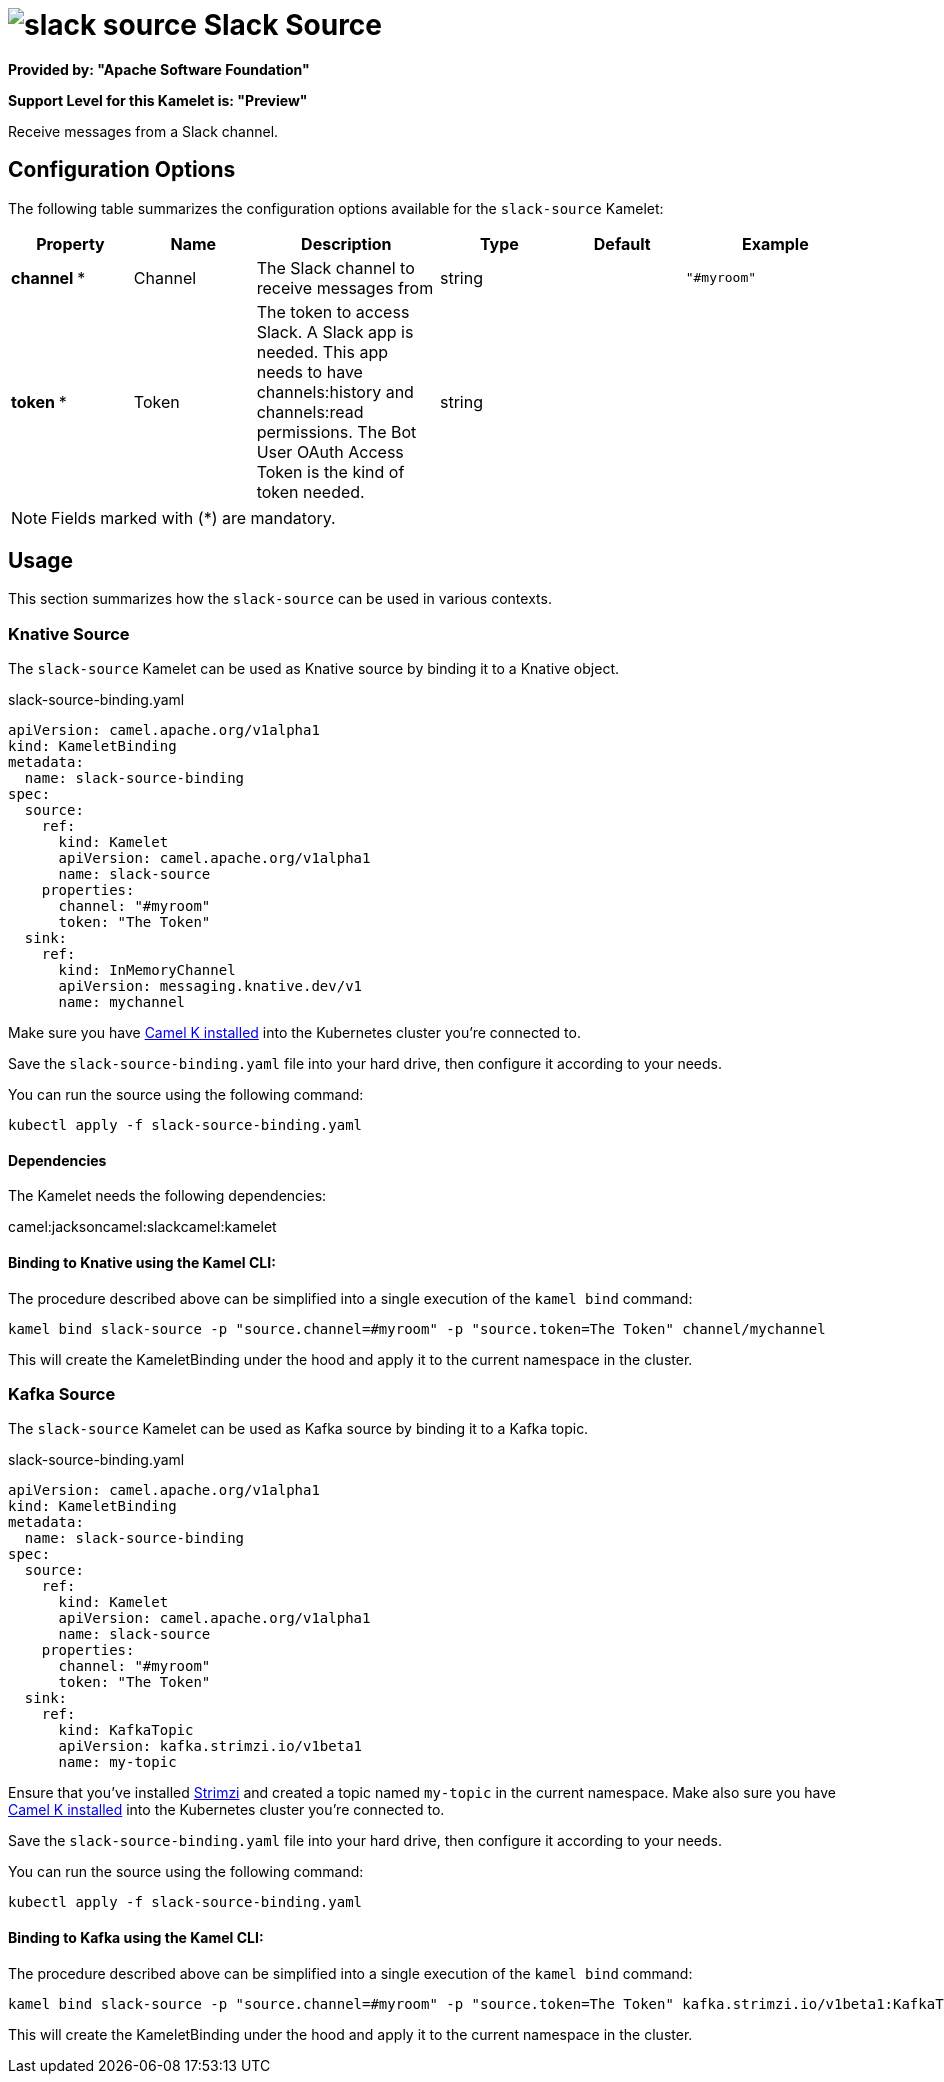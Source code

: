 // THIS FILE IS AUTOMATICALLY GENERATED: DO NOT EDIT
= image:kamelets/slack-source.svg[] Slack Source

*Provided by: "Apache Software Foundation"*

*Support Level for this Kamelet is: "Preview"*

Receive messages from a Slack channel.

== Configuration Options

The following table summarizes the configuration options available for the `slack-source` Kamelet:
[width="100%",cols="2,^2,3,^2,^2,^3",options="header"]
|===
| Property| Name| Description| Type| Default| Example
| *channel {empty}* *| Channel| The Slack channel to receive messages from| string| | `"#myroom"`
| *token {empty}* *| Token| The token to access Slack. A Slack app is needed. This app needs to have channels:history and channels:read permissions. The Bot User OAuth Access Token is the kind of token needed.| string| | 
|===

NOTE: Fields marked with ({empty}*) are mandatory.

== Usage

This section summarizes how the `slack-source` can be used in various contexts.

=== Knative Source

The `slack-source` Kamelet can be used as Knative source by binding it to a Knative object.

.slack-source-binding.yaml
[source,yaml]
----
apiVersion: camel.apache.org/v1alpha1
kind: KameletBinding
metadata:
  name: slack-source-binding
spec:
  source:
    ref:
      kind: Kamelet
      apiVersion: camel.apache.org/v1alpha1
      name: slack-source
    properties:
      channel: "#myroom"
      token: "The Token"
  sink:
    ref:
      kind: InMemoryChannel
      apiVersion: messaging.knative.dev/v1
      name: mychannel
  
----
Make sure you have xref:latest@camel-k::installation/installation.adoc[Camel K installed] into the Kubernetes cluster you're connected to.

Save the `slack-source-binding.yaml` file into your hard drive, then configure it according to your needs.

You can run the source using the following command:

[source,shell]
----
kubectl apply -f slack-source-binding.yaml
----

==== *Dependencies*

The Kamelet needs the following dependencies:

camel:jacksoncamel:slackcamel:kamelet 

==== *Binding to Knative using the Kamel CLI:*

The procedure described above can be simplified into a single execution of the `kamel bind` command:

[source,shell]
----
kamel bind slack-source -p "source.channel=#myroom" -p "source.token=The Token" channel/mychannel
----

This will create the KameletBinding under the hood and apply it to the current namespace in the cluster.

=== Kafka Source

The `slack-source` Kamelet can be used as Kafka source by binding it to a Kafka topic.

.slack-source-binding.yaml
[source,yaml]
----
apiVersion: camel.apache.org/v1alpha1
kind: KameletBinding
metadata:
  name: slack-source-binding
spec:
  source:
    ref:
      kind: Kamelet
      apiVersion: camel.apache.org/v1alpha1
      name: slack-source
    properties:
      channel: "#myroom"
      token: "The Token"
  sink:
    ref:
      kind: KafkaTopic
      apiVersion: kafka.strimzi.io/v1beta1
      name: my-topic
  
----

Ensure that you've installed https://strimzi.io/[Strimzi] and created a topic named `my-topic` in the current namespace.
Make also sure you have xref:latest@camel-k::installation/installation.adoc[Camel K installed] into the Kubernetes cluster you're connected to.

Save the `slack-source-binding.yaml` file into your hard drive, then configure it according to your needs.

You can run the source using the following command:

[source,shell]
----
kubectl apply -f slack-source-binding.yaml
----

==== *Binding to Kafka using the Kamel CLI:*

The procedure described above can be simplified into a single execution of the `kamel bind` command:

[source,shell]
----
kamel bind slack-source -p "source.channel=#myroom" -p "source.token=The Token" kafka.strimzi.io/v1beta1:KafkaTopic:my-topic
----

This will create the KameletBinding under the hood and apply it to the current namespace in the cluster.

// THIS FILE IS AUTOMATICALLY GENERATED: DO NOT EDIT
